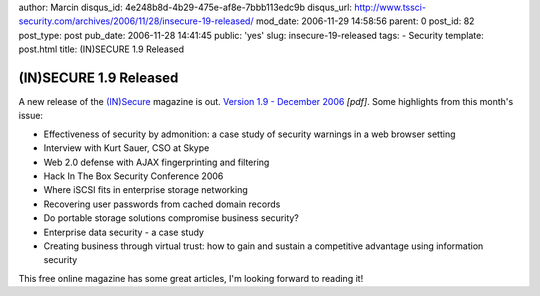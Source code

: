 author: Marcin
disqus_id: 4e248b8d-4b29-475e-af8e-7bbb113edc9b
disqus_url: http://www.tssci-security.com/archives/2006/11/28/insecure-19-released/
mod_date: 2006-11-29 14:58:56
parent: 0
post_id: 82
post_type: post
pub_date: 2006-11-28 14:41:45
public: 'yes'
slug: insecure-19-released
tags:
- Security
template: post.html
title: (IN)SECURE 1.9 Released

(IN)SECURE 1.9 Released
#######################

A new release of the `(IN)Secure <http://www.insecuremag.com/>`_
magazine is out. `Version 1.9 - December
2006 <http://www.insecuremagazine.com/INSECURE-Mag-9.pdf>`_ *[pdf]*.
Some highlights from this month's issue:

-  Effectiveness of security by admonition: a case study of security
   warnings in a web browser setting
-  Interview with Kurt Sauer, CSO at Skype
-  Web 2.0 defense with AJAX fingerprinting and filtering
-  Hack In The Box Security Conference 2006
-  Where iSCSI fits in enterprise storage networking
-  Recovering user passwords from cached domain records
-  Do portable storage solutions compromise business security?
-  Enterprise data security - a case study
-  Creating business through virtual trust: how to gain and sustain a
   competitive advantage using information security

This free online magazine has some great articles, I'm looking forward
to reading it!
